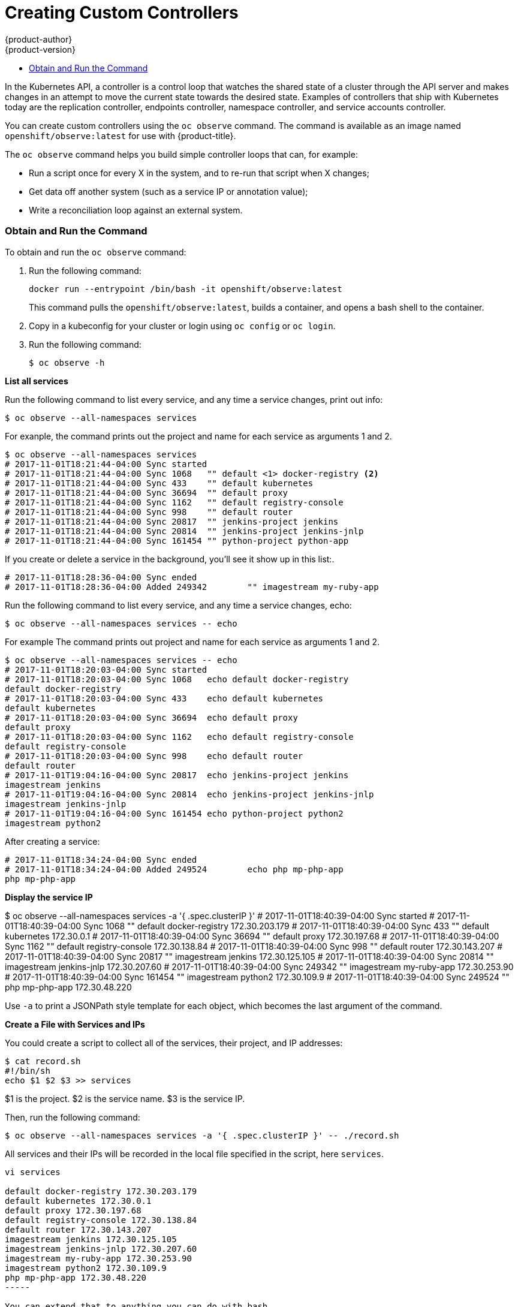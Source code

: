 [[admin-guide-custom-controllers]]
= Creating Custom Controllers
{product-author}
{product-version}
:data-uri:
:icons:
:experimental:
:toc: macro
:toc-title:

toc::[]



In the Kubernetes API, a controller is a control loop that watches the shared state of a cluster 
through the API server and makes changes in an attempt to move the current state towards the desired state. 
Examples of controllers that ship with Kubernetes today are the 
replication controller, endpoints controller, namespace controller, and service accounts controller.

You can create custom controllers using the `oc observe` command. The command is available as an image named
`openshift/observe:latest` for use with {product-title}.  


The `oc observe` command helps you build simple controller loops that can, for example:

* Run a script once for every X in the system, and to re-run that script when X changes;

* Get data off another system (such as a service IP or annotation value);

* Write a reconciliation loop against an external system.

=== Obtain and Run the Command

To obtain and run the `oc observe` command:

. Run the following command:
+
----
docker run --entrypoint /bin/bash -it openshift/observe:latest
----
+
This command pulls the `openshift/observe:latest`, builds a container, and opens a bash shell to the container.

. Copy in a kubeconfig for your cluster or login using `oc config` or `oc login`.

. Run the following command:
+
----
$ oc observe -h
----

*List all services*

Run the following command to list every service, and any time a service changes, print out info:

----
$ oc observe --all-namespaces services
----

For exanple, the command prints out the project and name for each service as arguments 1 and 2.  

----
$ oc observe --all-namespaces services
# 2017-11-01T18:21:44-04:00 Sync started
# 2017-11-01T18:21:44-04:00 Sync 1068	"" default <1> docker-registry <2>
# 2017-11-01T18:21:44-04:00 Sync 433	"" default kubernetes
# 2017-11-01T18:21:44-04:00 Sync 36694	"" default proxy
# 2017-11-01T18:21:44-04:00 Sync 1162	"" default registry-console
# 2017-11-01T18:21:44-04:00 Sync 998	"" default router
# 2017-11-01T18:21:44-04:00 Sync 20817	"" jenkins-project jenkins
# 2017-11-01T18:21:44-04:00 Sync 20814	"" jenkins-project jenkins-jnlp
# 2017-11-01T18:21:44-04:00 Sync 161454	"" python-project python-app
----

If you create or delete a service in the background, you'll see it show up in this list:.

----
# 2017-11-01T18:28:36-04:00 Sync ended
# 2017-11-01T18:28:36-04:00 Added 249342	"" imagestream my-ruby-app
----

Run the following command to list every service, and any time a service changes, echo:

----
$ oc observe --all-namespaces services -- echo
----

For example The command prints out project and name for each service as arguments 1 and 2.  

----
$ oc observe --all-namespaces services -- echo
# 2017-11-01T18:20:03-04:00 Sync started
# 2017-11-01T18:20:03-04:00 Sync 1068	echo default docker-registry
default docker-registry
# 2017-11-01T18:20:03-04:00 Sync 433	echo default kubernetes
default kubernetes
# 2017-11-01T18:20:03-04:00 Sync 36694	echo default proxy
default proxy
# 2017-11-01T18:20:03-04:00 Sync 1162	echo default registry-console
default registry-console
# 2017-11-01T18:20:03-04:00 Sync 998	echo default router
default router
# 2017-11-01T19:04:16-04:00 Sync 20817	echo jenkins-project jenkins
imagestream jenkins
# 2017-11-01T19:04:16-04:00 Sync 20814	echo jenkins-project jenkins-jnlp
imagestream jenkins-jnlp
# 2017-11-01T19:04:16-04:00 Sync 161454	echo python-project python2
imagestream python2
----

After creating a service:

----
# 2017-11-01T18:34:24-04:00 Sync ended
# 2017-11-01T18:34:24-04:00 Added 249524	echo php mp-php-app
php mp-php-app
----


*Display the service IP*

$ oc observe --all-namespaces services -a '{ .spec.clusterIP }'
# 2017-11-01T18:40:39-04:00 Sync started
# 2017-11-01T18:40:39-04:00 Sync 1068	"" default docker-registry 172.30.203.179
# 2017-11-01T18:40:39-04:00 Sync 433	"" default kubernetes 172.30.0.1
# 2017-11-01T18:40:39-04:00 Sync 36694	"" default proxy 172.30.197.68
# 2017-11-01T18:40:39-04:00 Sync 1162	"" default registry-console 172.30.138.84
# 2017-11-01T18:40:39-04:00 Sync 998	"" default router 172.30.143.207
# 2017-11-01T18:40:39-04:00 Sync 20817	"" imagestream jenkins 172.30.125.105
# 2017-11-01T18:40:39-04:00 Sync 20814	"" imagestream jenkins-jnlp 172.30.207.60
# 2017-11-01T18:40:39-04:00 Sync 249342	"" imagestream my-ruby-app 172.30.253.90
# 2017-11-01T18:40:39-04:00 Sync 161454	"" imagestream python2 172.30.109.9
# 2017-11-01T18:40:39-04:00 Sync 249524	"" php mp-php-app 172.30.48.220

Use `-a` to print a JSONPath style template for each object, which becomes the last argument of the command.   

*Create a File with Services and IPs*

You could create a script to collect all of the services, their project, and IP addresses:

----
$ cat record.sh
#!/bin/sh
echo $1 $2 $3 >> services
----

$1 is the project.
$2 is the service name.
$3 is the service IP.

Then, run the following command:

----
$ oc observe --all-namespaces services -a '{ .spec.clusterIP }' -- ./record.sh
----

All services and their IPs will be recorded in the local file specified in the script, here `services`. 

----
vi services

default docker-registry 172.30.203.179
default kubernetes 172.30.0.1
default proxy 172.30.197.68
default registry-console 172.30.138.84
default router 172.30.143.207
imagestream jenkins 172.30.125.105
imagestream jenkins-jnlp 172.30.207.60
imagestream my-ruby-app 172.30.253.90
imagestream python2 172.30.109.9
php mp-php-app 172.30.48.220
-----

You can extend that to anything you can do with bash.

A more complex case is handling deletions.  for example, you could create an ingress for every service, and delete the ingress if the service gets deleted.  To properly cleanup, we need to know the ingresses that were created this way.

. Create the following scripts:
+
----
$ cat create.sh
#!/bin/sh
echo "{\"kind\":\"Ingress\": \"apiVersion\": \"extensions/v1beta1\",\"metadata\":{\"name\":\"$2\"}, ...}' kubectl create -f - --namespace $1
kubectl annotate ingress/$2 fromservice=true
----
+
This script creates an ingress with the same name as the service and sets an annotation.
+
----
$ cat names.sh
#!/bin/sh
kubectl get ingress --all-namespaces --template '{{ range .items }}{{ if eq (or .metadata.annotation.fromservice "") "true" }}{{ .metadata.namespace }}/{{ .metadata.name }}{{"\n"}}{{ end }}{{ end }}'
----
+
Tis script walks every ingress and outputs namespace/name for any that have the annotation `fromservice=true`.
+
----
$ cat delete.sh
#!/bin/sh
kubectl delete ingress $2 --namespace=$1
----

. Then, run the follwing command:
+
---
$ oc observe --all-namespaces services --delete ./delete.sh --names=./names.sh -- ./create.sh
----

The combination of those allows the observer to detect that a service has been deleted while it was not running - any ingress that has the annotation was created by a service, and since they match names, that must mean that a service was deleted.  If a user deletes a service directly, we'll get the watch notification - but not if we crashed, or on initial sync.

